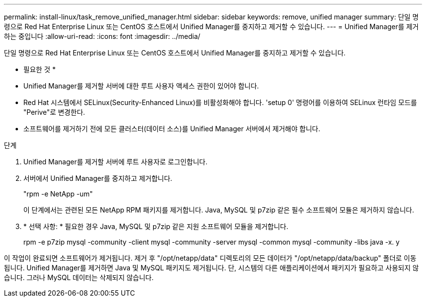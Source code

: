 ---
permalink: install-linux/task_remove_unified_manager.html 
sidebar: sidebar 
keywords: remove, unified manager 
summary: 단일 명령으로 Red Hat Enterprise Linux 또는 CentOS 호스트에서 Unified Manager를 중지하고 제거할 수 있습니다. 
---
= Unified Manager를 제거하는 중입니다
:allow-uri-read: 
:icons: font
:imagesdir: ../media/


[role="lead"]
단일 명령으로 Red Hat Enterprise Linux 또는 CentOS 호스트에서 Unified Manager를 중지하고 제거할 수 있습니다.

* 필요한 것 *

* Unified Manager를 제거할 서버에 대한 루트 사용자 액세스 권한이 있어야 합니다.
* Red Hat 시스템에서 SELinux(Security-Enhanced Linux)를 비활성화해야 합니다. 'setup 0' 명령어를 이용하여 SELinux 런타임 모드를 "Perive"로 변경한다.
* 소프트웨어를 제거하기 전에 모든 클러스터(데이터 소스)를 Unified Manager 서버에서 제거해야 합니다.


.단계
. Unified Manager를 제거할 서버에 루트 사용자로 로그인합니다.
. 서버에서 Unified Manager를 중지하고 제거합니다.
+
"rpm -e NetApp -um"

+
이 단계에서는 관련된 모든 NetApp RPM 패키지를 제거합니다. Java, MySQL 및 p7zip 같은 필수 소프트웨어 모듈은 제거하지 않습니다.

. * 선택 사항: * 필요한 경우 Java, MySQL 및 p7zip 같은 지원 소프트웨어 모듈을 제거합니다.
+
rpm -e p7zip mysql -community -client mysql -community -server mysql -common mysql -community -libs java -x. y



이 작업이 완료되면 소프트웨어가 제거됩니다. 제거 후 "/opt/netapp/data" 디렉토리의 모든 데이터가 "/opt/netapp/data/backup" 폴더로 이동됩니다. Unified Manager를 제거하면 Java 및 MySQL 패키지도 제거됩니다. 단, 시스템의 다른 애플리케이션에서 패키지가 필요하고 사용되지 않습니다. 그러나 MySQL 데이터는 삭제되지 않습니다.
